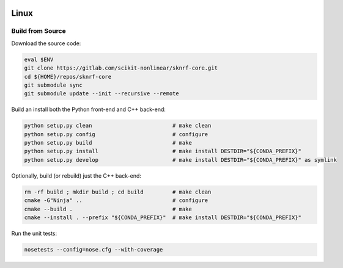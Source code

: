 .. sknrf documentation introduction file

..  figure:: ../_images/PNG/sknrf_logo.png
    :width: 500 pt
    :align: center

Linux
=====

Build from Source
-----------------

Download the source code:

.. code-block:: bash

    eval $ENV
    git clone https://gitlab.com/scikit-nonlinear/sknrf-core.git
    cd ${HOME}/repos/sknrf-core
    git submodule sync
    git submodule update --init --recursive --remote


Build an install both the Python front-end and C++ back-end:

.. code-block:: bash

    python setup.py clean                         # make clean
    python setup.py config                        # configure
    python setup.py build                         # make
    python setup.py install                       # make install DESTDIR="${CONDA_PREFIX}"
    python setup.py develop                       # make install DESTDIR="${CONDA_PREFIX}" as symlink


Optionally, build (or rebuild) just the C++ back-end:

.. code-block:: bash

    rm -rf build ; mkdir build ; cd build         # make clean
    cmake -G"Ninja" ..                            # configure
    cmake --build .                               # make
    cmake --install . --prefix "${CONDA_PREFIX}"  # make install DESTDIR="${CONDA_PREFIX}"


Run the unit tests:

.. code-block:: bash

    nosetests --config=nose.cfg --with-coverage